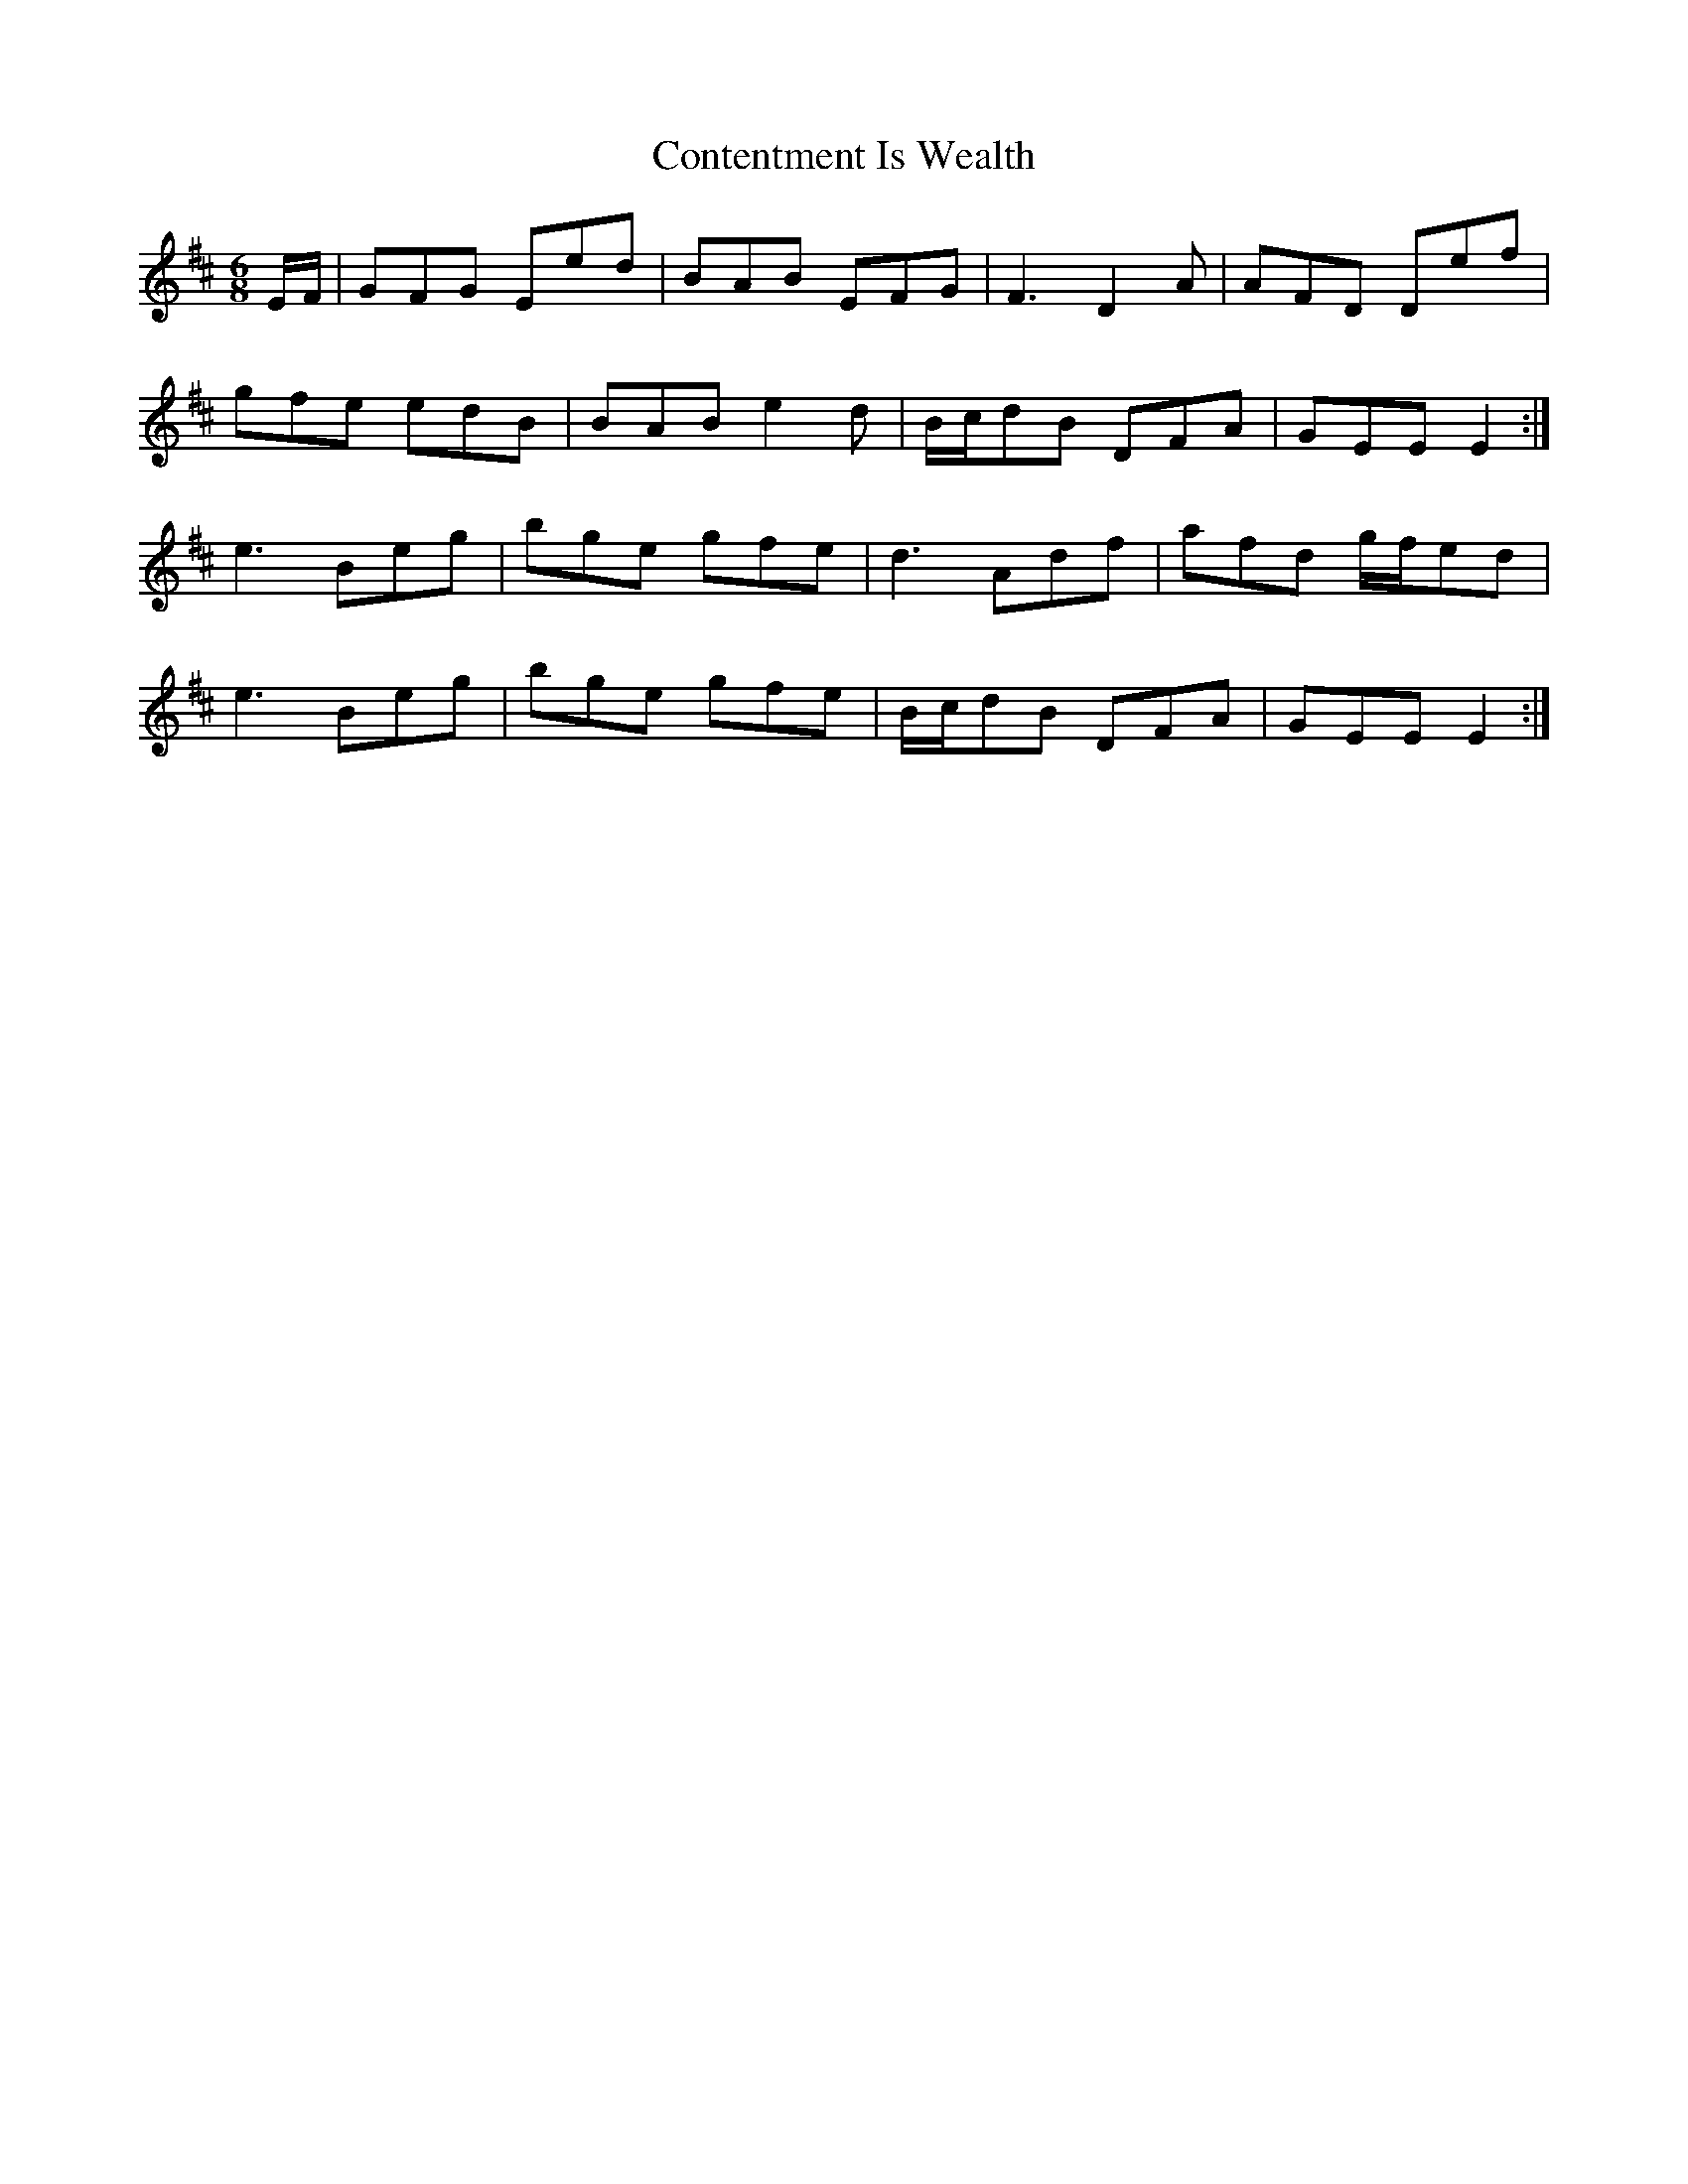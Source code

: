 X: 8101
T: Contentment Is Wealth
R: jig
M: 6/8
K: Edorian
E/F/|GFG Eed|BAB EFG|F3 D2A|AFD Def|
gfe edB|BAB e2d|B/c/dB DFA|GEE E2:|
e3 Beg|bge gfe|d3 Adf|afd g/f/ed|
e3 Beg|bge gfe|B/c/dB DFA|GEE E2:|

